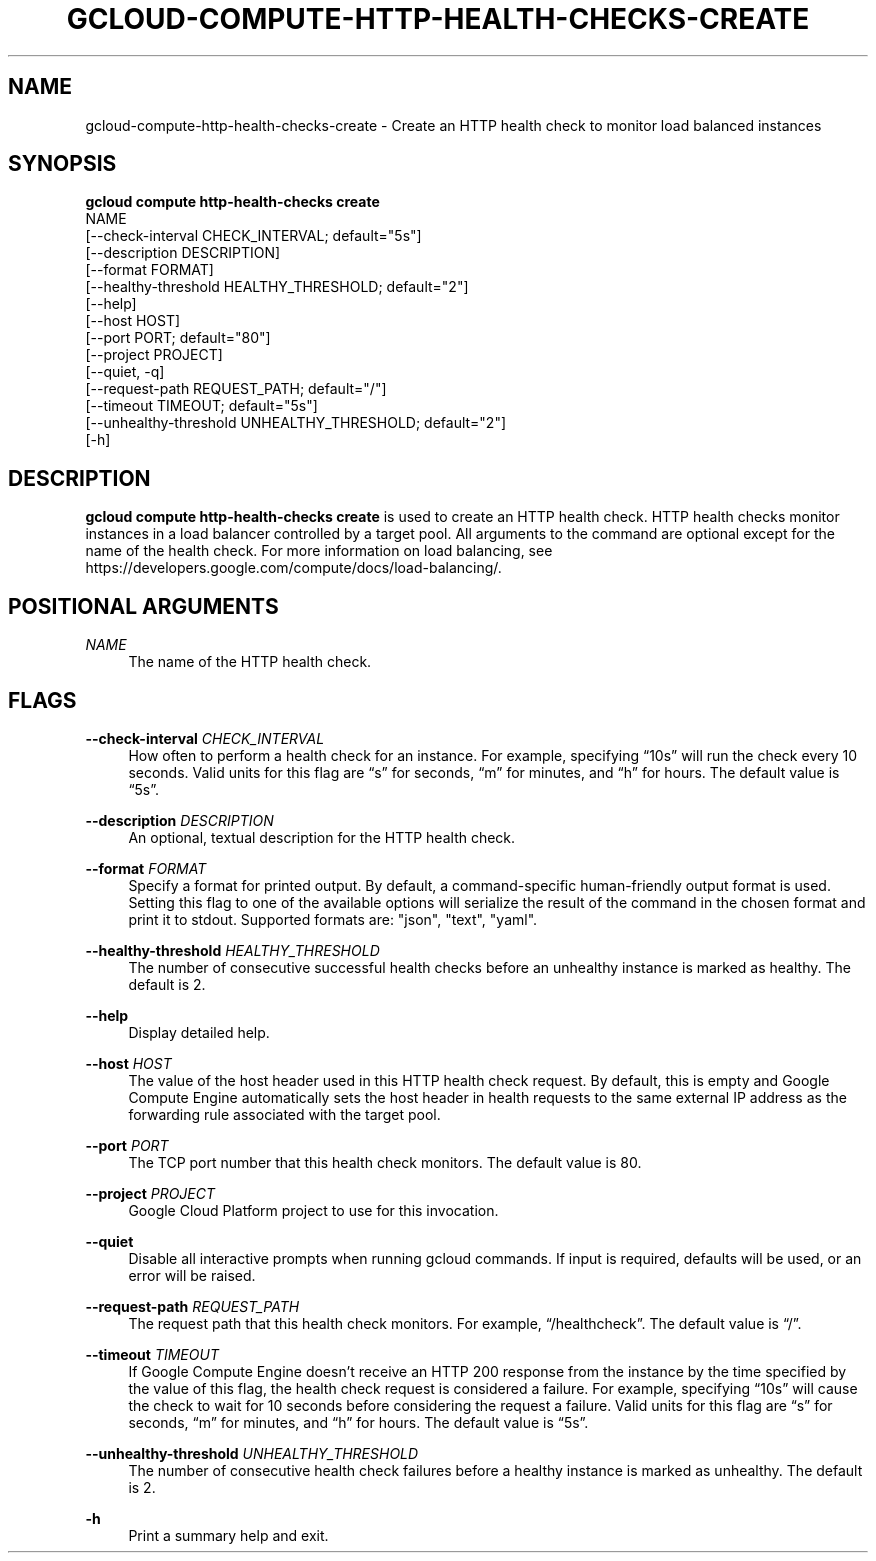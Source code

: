 '\" t
.TH "GCLOUD\-COMPUTE\-HTTP\-HEALTH\-CHECKS\-CREATE" "1"
.ie \n(.g .ds Aq \(aq
.el       .ds Aq '
.nh
.ad l
.SH "NAME"
gcloud-compute-http-health-checks-create \- Create an HTTP health check to monitor load balanced instances
.SH "SYNOPSIS"
.sp
.nf
\fBgcloud compute http\-health\-checks create\fR
  NAME
  [\-\-check\-interval CHECK_INTERVAL; default="5s"]
  [\-\-description DESCRIPTION]
  [\-\-format FORMAT]
  [\-\-healthy\-threshold HEALTHY_THRESHOLD; default="2"]
  [\-\-help]
  [\-\-host HOST]
  [\-\-port PORT; default="80"]
  [\-\-project PROJECT]
  [\-\-quiet, \-q]
  [\-\-request\-path REQUEST_PATH; default="/"]
  [\-\-timeout TIMEOUT; default="5s"]
  [\-\-unhealthy\-threshold UNHEALTHY_THRESHOLD; default="2"]
  [\-h]
.fi
.SH "DESCRIPTION"
.sp
\fBgcloud compute http\-health\-checks create\fR is used to create an HTTP health check\&. HTTP health checks monitor instances in a load balancer controlled by a target pool\&. All arguments to the command are optional except for the name of the health check\&. For more information on load balancing, see https://developers\&.google\&.com/compute/docs/load\-balancing/\&.
.SH "POSITIONAL ARGUMENTS"
.PP
\fINAME\fR
.RS 4
The name of the HTTP health check\&.
.RE
.SH "FLAGS"
.PP
\fB\-\-check\-interval\fR \fICHECK_INTERVAL\fR
.RS 4
How often to perform a health check for an instance\&. For example, specifying \(lq10s\(rq will run the check every 10 seconds\&. Valid units for this flag are \(lqs\(rq for seconds, \(lqm\(rq for minutes, and \(lqh\(rq for hours\&. The default value is \(lq5s\(rq\&.
.RE
.PP
\fB\-\-description\fR \fIDESCRIPTION\fR
.RS 4
An optional, textual description for the HTTP health check\&.
.RE
.PP
\fB\-\-format\fR \fIFORMAT\fR
.RS 4
Specify a format for printed output\&. By default, a command\-specific human\-friendly output format is used\&. Setting this flag to one of the available options will serialize the result of the command in the chosen format and print it to stdout\&. Supported formats are: "json", "text", "yaml"\&.
.RE
.PP
\fB\-\-healthy\-threshold\fR \fIHEALTHY_THRESHOLD\fR
.RS 4
The number of consecutive successful health checks before an unhealthy instance is marked as healthy\&. The default is 2\&.
.RE
.PP
\fB\-\-help\fR
.RS 4
Display detailed help\&.
.RE
.PP
\fB\-\-host\fR \fIHOST\fR
.RS 4
The value of the host header used in this HTTP health check request\&. By default, this is empty and Google Compute Engine automatically sets the host header in health requests to the same external IP address as the forwarding rule associated with the target pool\&.
.RE
.PP
\fB\-\-port\fR \fIPORT\fR
.RS 4
The TCP port number that this health check monitors\&. The default value is 80\&.
.RE
.PP
\fB\-\-project\fR \fIPROJECT\fR
.RS 4
Google Cloud Platform project to use for this invocation\&.
.RE
.PP
\fB\-\-quiet\fR
.RS 4
Disable all interactive prompts when running gcloud commands\&. If input is required, defaults will be used, or an error will be raised\&.
.RE
.PP
\fB\-\-request\-path\fR \fIREQUEST_PATH\fR
.RS 4
The request path that this health check monitors\&. For example, \(lq/healthcheck\(rq\&. The default value is \(lq/\(rq\&.
.RE
.PP
\fB\-\-timeout\fR \fITIMEOUT\fR
.RS 4
If Google Compute Engine doesn\(cqt receive an HTTP 200 response from the instance by the time specified by the value of this flag, the health check request is considered a failure\&. For example, specifying \(lq10s\(rq will cause the check to wait for 10 seconds before considering the request a failure\&. Valid units for this flag are \(lqs\(rq for seconds, \(lqm\(rq for minutes, and \(lqh\(rq for hours\&. The default value is \(lq5s\(rq\&.
.RE
.PP
\fB\-\-unhealthy\-threshold\fR \fIUNHEALTHY_THRESHOLD\fR
.RS 4
The number of consecutive health check failures before a healthy instance is marked as unhealthy\&. The default is 2\&.
.RE
.PP
\fB\-h\fR
.RS 4
Print a summary help and exit\&.
.RE
